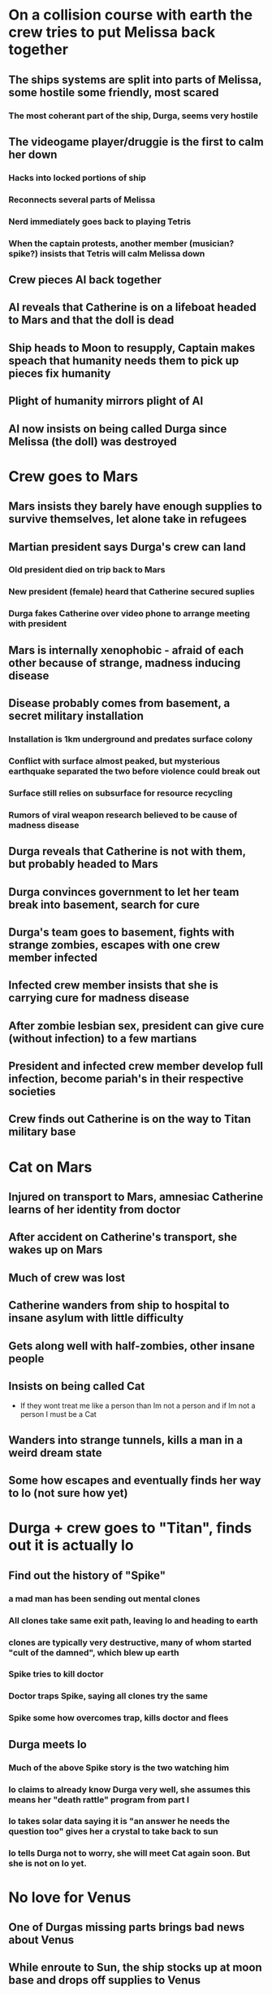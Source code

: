 * On a collision course with earth the crew tries to put Melissa back together
** The ships systems are split into parts of Melissa, some hostile some friendly, most scared
*** The most coherant part of the ship, Durga, seems very hostile
** The videogame player/druggie is the first to calm her down
*** Hacks into locked portions of ship
*** Reconnects several parts of Melissa
*** Nerd immediately goes back to playing Tetris
*** When the captain protests, another member (musician? spike?) insists that Tetris will calm Melissa down
** Crew pieces AI back together
** AI reveals that Catherine is on a lifeboat headed to Mars and that the doll is dead
** Ship heads to Moon to resupply, Captain makes speach that humanity needs them to pick up pieces fix humanity
** Plight of humanity mirrors plight of AI
** AI now insists on being called Durga since Melissa (the doll) was destroyed
* Crew goes to Mars
** Mars insists they barely have enough supplies to survive themselves, let alone take in refugees
** Martian president says Durga's crew can land
*** Old president died on trip back to Mars
*** New president (female) heard that Catherine secured suplies
*** Durga fakes Catherine over video phone to arrange meeting with president
** Mars is internally xenophobic - afraid of each other because of strange, madness inducing disease
** Disease probably comes from basement, a secret military installation
*** Installation is 1km underground and predates surface colony
*** Conflict with surface almost peaked, but mysterious earthquake separated the two before violence could break out
*** Surface still relies on subsurface for resource recycling
*** Rumors of viral weapon research believed to be cause of madness disease
** Durga reveals that Catherine is not with them, but probably headed to Mars
** Durga convinces government to let her team break into basement, search for cure
** Durga's team goes to basement, fights with strange zombies, escapes with one crew member infected
** Infected crew member insists that she is carrying cure for madness disease
** After zombie lesbian sex, president can give cure (without infection) to a few martians
** President and infected crew member develop full infection, become pariah's in their respective societies
** Crew finds out Catherine is on the way to Titan military base
* Cat on Mars
** Injured on transport to Mars, amnesiac Catherine learns of her identity from doctor
** After accident on Catherine's transport, she wakes up on Mars
** Much of crew was lost
** Catherine wanders from ship to hospital to insane asylum with little difficulty
** Gets along well with half-zombies, other insane people
** Insists on being called Cat
   - If they wont treat me like a person than Im not a person and if Im not a person I must be a Cat
** Wanders into strange tunnels, kills a man in a weird dream state
** Some how escapes and eventually finds her way to Io (not sure how yet)
* Durga + crew goes to "Titan", finds out it is actually Io
** Find out the history of "Spike"
*** a mad man has been sending out mental clones
*** All clones take same exit path, leaving Io and heading to earth
*** clones are typically very destructive, many of whom started "cult of the damned", which blew up earth
*** Spike tries to kill doctor
*** Doctor traps Spike, saying all clones try the same
*** Spike some how overcomes trap, kills doctor and flees
** Durga meets Io
*** Much of the above Spike story is the two watching him
*** Io claims to already know Durga very well, she assumes this means her "death rattle" program from part I
*** Io takes solar data saying it is "an answer he needs the question too" gives her a crystal to take back to sun
*** Io tells Durga not to worry, she will meet Cat again soon. But she is not on Io yet.
* No love for Venus
** One of Durgas missing parts brings bad news about Venus
** While enroute to Sun, the ship stocks up at moon base and drops off supplies to Venus
** Small team takes landers (already orbiting Venus) to surface
** Find climate controlled colony amidst hellish landscape
** Inside is still hot, but resident scientists seem cold
** On a trip outside they see Venusian life:
   - Strange flying snake things (modeled on sea weed I saw in Oregon)
   - Floating plants
   - Bipedal, winged creature that saves them from serpents
** When they return from first trip, Captain notices that the suit of one of the scientists was damaged
** She shrugs it off and repairs what they came for
** As they leave they find out that there is the venus colony is doomed and the humans have opted to terraform anyway
